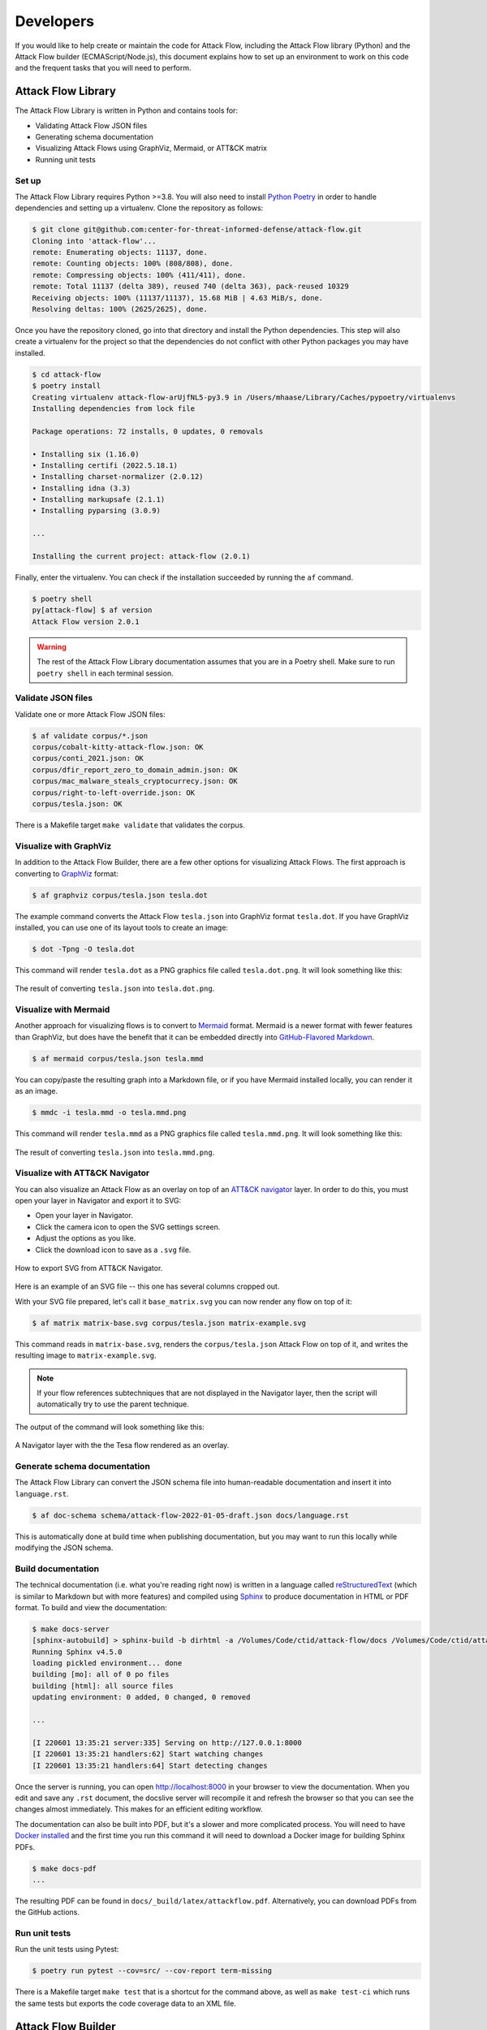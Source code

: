 Developers
==========

If you would like to help create or maintain the code for Attack Flow, including the
Attack Flow library (Python) and the Attack Flow builder (ECMAScript/Node.js), this
document explains how to set up an environment to work on this code and the frequent
tasks that you will need to perform.

Attack Flow Library
-------------------

The Attack Flow Library is written in Python and contains tools for:

- Validating Attack Flow JSON files
- Generating schema documentation
- Visualizing Attack Flows using GraphViz, Mermaid, or ATT&CK matrix
- Running unit tests

Set up
~~~~~~

The Attack Flow Library requires Python >=3.8. You will also need to install `Python
Poetry <https://python-poetry.org/>`__ in order to handle dependencies and setting up a
virtualenv. Clone the repository as follows:

.. code:: bash

    $ git clone git@github.com:center-for-threat-informed-defense/attack-flow.git
    Cloning into 'attack-flow'...
    remote: Enumerating objects: 11137, done.
    remote: Counting objects: 100% (808/808), done.
    remote: Compressing objects: 100% (411/411), done.
    remote: Total 11137 (delta 389), reused 740 (delta 363), pack-reused 10329
    Receiving objects: 100% (11137/11137), 15.68 MiB | 4.63 MiB/s, done.
    Resolving deltas: 100% (2625/2625), done.

Once you have the repository cloned, go into that directory and install the Python
dependencies. This step will also create a virtualenv for the project so that the
dependencies do not conflict with other Python packages you may have installed.

.. code:: bash

    $ cd attack-flow
    $ poetry install
    Creating virtualenv attack-flow-arUjfNL5-py3.9 in /Users/mhaase/Library/Caches/pypoetry/virtualenvs
    Installing dependencies from lock file

    Package operations: 72 installs, 0 updates, 0 removals

    • Installing six (1.16.0)
    • Installing certifi (2022.5.18.1)
    • Installing charset-normalizer (2.0.12)
    • Installing idna (3.3)
    • Installing markupsafe (2.1.1)
    • Installing pyparsing (3.0.9)

    ...

    Installing the current project: attack-flow (2.0.1)

Finally, enter the virtualenv. You can check if the installation succeeded by running
the ``af`` command.

.. code:: bash

    $ poetry shell
    py[attack-flow] $ af version
    Attack Flow version 2.0.1

.. warning::

    The rest of the Attack Flow Library documentation assumes that you are in a Poetry
    shell. Make sure to run ``poetry shell`` in each terminal session.

Validate JSON files
~~~~~~~~~~~~~~~~~~~

Validate one or more Attack Flow JSON files:

.. code:: bash

    $ af validate corpus/*.json
    corpus/cobalt-kitty-attack-flow.json: OK
    corpus/conti_2021.json: OK
    corpus/dfir_report_zero_to_domain_admin.json: OK
    corpus/mac_malware_steals_cryptocurrecy.json: OK
    corpus/right-to-left-override.json: OK
    corpus/tesla.json: OK

There is a Makefile target ``make validate`` that validates the corpus.

Visualize with GraphViz
~~~~~~~~~~~~~~~~~~~~~~~

In addition to the Attack Flow Builder, there are a few other options for visualizing
Attack Flows. The first approach is converting to `GraphViz <https://graphviz.org/>`__
format:

.. code:: bash

    $ af graphviz corpus/tesla.json tesla.dot

The example command converts the Attack Flow ``tesla.json`` into GraphViz format
``tesla.dot``. If you have GraphViz installed, you can use one of its layout tools to
create an image:

.. code:: bash

    $ dot -Tpng -O tesla.dot

This command will render ``tesla.dot`` as a PNG graphics file called ``tesla.dot.png``.
It will look something like this:

.. figure:: _static/tesla.dot.png
   :alt: Example of converting tesla.dot into a PNG graphic.
   :scale: 40%
   :align: center

   The result of converting ``tesla.json`` into ``tesla.dot.png``.

Visualize with Mermaid
~~~~~~~~~~~~~~~~~~~~~~

Another approach for visualizing flows is to convert to `Mermaid
<https://mermaid-js.github.io/mermaid/#/>`__ format. Mermaid is a newer format with
fewer features than GraphViz, but does have the benefit that it can be embedded directly
into `GitHub-Flavored Markdown
<https://github.blog/2022-02-14-include-diagrams-markdown-files-mermaid/>`__.

.. code:: bash

    $ af mermaid corpus/tesla.json tesla.mmd

You can copy/paste the resulting graph into a Markdown file, or if you have Mermaid
installed locally, you can render it as an image.

.. code:: bash

    $ mmdc -i tesla.mmd -o tesla.mmd.png

This command will render ``tesla.mmd`` as a PNG graphics file called ``tesla.mmd.png``.
It will look something like this:

.. figure:: _static/tesla.mmd.png
   :alt: Example of converting tesla.mmd into a PNG graphic.
   :scale: 70%
   :align: center

   The result of converting ``tesla.json`` into ``tesla.mmd.png``.

Visualize with ATT&CK Navigator
~~~~~~~~~~~~~~~~~~~~~~~~~~~~~~~

You can also visualize an Attack Flow as an overlay on top of an `ATT&CK navigator
<https://mitre-attack.github.io/attack-navigator/>`__ layer. In order to do this, you
must open your layer in Navigator and export it to SVG:

* Open your layer in Navigator.
* Click the camera icon to open the SVG settings screen.
* Adjust the options as you like.
* Click the download icon to save as a ``.svg`` file.

.. figure:: _static/navigator-export.png
    :alt: Screenshot of exporting SVG file from ATT&CK Navigator.
    :align: center

    How to export SVG from ATT&CK Navigator.

Here is an example of an SVG file -- this one has several columns cropped out.

With your SVG file prepared, let's call it ``base_matrix.svg`` you can now render any
flow on top of it:

.. code:: bash

    $ af matrix matrix-base.svg corpus/tesla.json matrix-example.svg

This command reads in ``matrix-base.svg``, renders the ``corpus/tesla.json`` Attack Flow
on top of it, and writes the resulting image to ``matrix-example.svg``.

.. note::

    If your flow references subtechniques that are not displayed in the Navigator layer,
    then the script will automatically try to use the parent technique.

The output of the command will look something like this:

.. figure:: _static/matrix-example.png
    :alt: A Navigator layer with the the Tesla flow rendered as an overlay.
    :align: center

    A Navigator layer with the the Tesa flow rendered as an overlay.

Generate schema documentation
~~~~~~~~~~~~~~~~~~~~~~~~~~~~~

The Attack Flow Library can convert the JSON schema file into human-readable
documentation and insert it into ``language.rst``.

.. code:: bash

    $ af doc-schema schema/attack-flow-2022-01-05-draft.json docs/language.rst

This is automatically done at build time when publishing documentation, but you may want
to run this locally while modifying the JSON schema.

Build documentation
~~~~~~~~~~~~~~~~~~~

The technical documentation (i.e. what you're reading right now) is written in a
language called `reStructuredText
<https://www.sphinx-doc.org/en/master/usage/restructuredtext/basics.html>`__ (which is
similar to Markdown but with more features) and compiled using `Sphinx
<https://www.sphinx-doc.org/>`__ to produce documentation in HTML or PDF format. To build
and view the documentation:

.. code:: bash

    $ make docs-server
    [sphinx-autobuild] > sphinx-build -b dirhtml -a /Volumes/Code/ctid/attack-flow/docs /Volumes/Code/ctid/attack-flow/docs/_build
    Running Sphinx v4.5.0
    loading pickled environment... done
    building [mo]: all of 0 po files
    building [html]: all source files
    updating environment: 0 added, 0 changed, 0 removed

    ...

    [I 220601 13:35:21 server:335] Serving on http://127.0.0.1:8000
    [I 220601 13:35:21 handlers:62] Start watching changes
    [I 220601 13:35:21 handlers:64] Start detecting changes

Once the server is running, you can open http://localhost:8000 in your browser to view
the documentation. When you edit and save any ``.rst`` document, the docslive server
will recompile it and refresh the browser so that you can see the changes almost
immediately. This makes for an efficient editing workflow.

The documentation can also be built into PDF, but it's a slower and more complicated
process. You will need to have `Docker installed
<https://docs.docker.com/engine/install/>`__ and the first time you run this command it
will need to download a Docker image for building Sphinx PDFs.

.. code:: bash

    $ make docs-pdf
    ...

The resulting PDF can be found in ``docs/_build/latex/attackflow.pdf``. Alternatively,
you can download PDFs from the GitHub actions.

Run unit tests
~~~~~~~~~~~~~~

Run the unit tests using Pytest:

.. code:: bash

    $ poetry run pytest --cov=src/ --cov-report term-missing

There is a Makefile target ``make test`` that is a shortcut for the command above, as
well as ``make test-ci`` which runs the same tests but exports the code coverage data to
an XML file.

.. _builder_dev:

Attack Flow Builder
-------------------

The Attack Flow Builder is written in JavaScript. To set up a development environment,
you first need `to install Node.js and npm
<https://docs.npmjs.com/downloading-and-installing-node-js-and-npm>`__. Then, perform
the following setup steps:

.. code:: shell

    $ cd src/attack_flow_builder
    $ npm install
    ...

This will download all of the dependencies needed. You also need to initialize the ATT&CK search index (used for autocompletion of ATT&CK objects):

.. code:: shell

    $ npm run fetch-attack
    Downloading ATT&CK STIX data…
    * enterprise-attack-11.1.json → data/enterprise-attack.json…  done
    * ics-attack-11.1.json → data/ics-attack.json…  done
    * mobile-attack-11.1-beta.json → data/mobile-attack.json…  done

    Finished successfully.

    $ npm run build-index

Finally, to run the application:

.. code:: shell

    $ npm run serve
    DONE  Compiled successfully in 3342ms                                                                                                              3:02:19 PM

      App running at:
      - Local:   http://localhost:8080/
      - Network: unavailable

      Note that the development build is not optimized.
      To create a production build, run npm run build.

    Issues checking in progress...
    No issues found.

If this starts up successfully, then you can access the application at
http://localhost:8080/. As you edit source code and save, the server will automatically
rebuild the application and you can refresh the browser to run it again.

Releases
--------

The Attack Flow project uses a MAJOR.MINOR.PATCH version scheme. All components of the
project (the STIX extension, Python library, Attack Flow Builder) use the same version
number for simplicity. The project uses `bumpver` to automate the updating of version
number strings throughout the project. For example, to do a new major release:

.. code:: bash

    $ bumpver update --major
    INFO    - fetching tags from remote (to turn off use: -n / --no-fetch)
    INFO    - Old Version: 1.0.0
    INFO    - New Version: 2.0.0
    INFO    - git commit --message 'Bump version 1.0.0 -> 2.0.0'
    INFO    - git tag --annotate 2.0.0 --message 2.0.0

Note that the flags ``--minor`` and ``--patch`` can be used as well.

Bumpver automatically updates the version number stored in various places throughout the
project (e.g. ``pyproject.toml``, ``src/attack_flow_builder/package.json``,
``docs/conf.py``, etc), commits those changes, and creates a new tag.

Review the contents of the commit. When you are satisfied:

.. code:: bash

    $ git push --follow-tags

This command will push the new commit and tag to GitHub.
